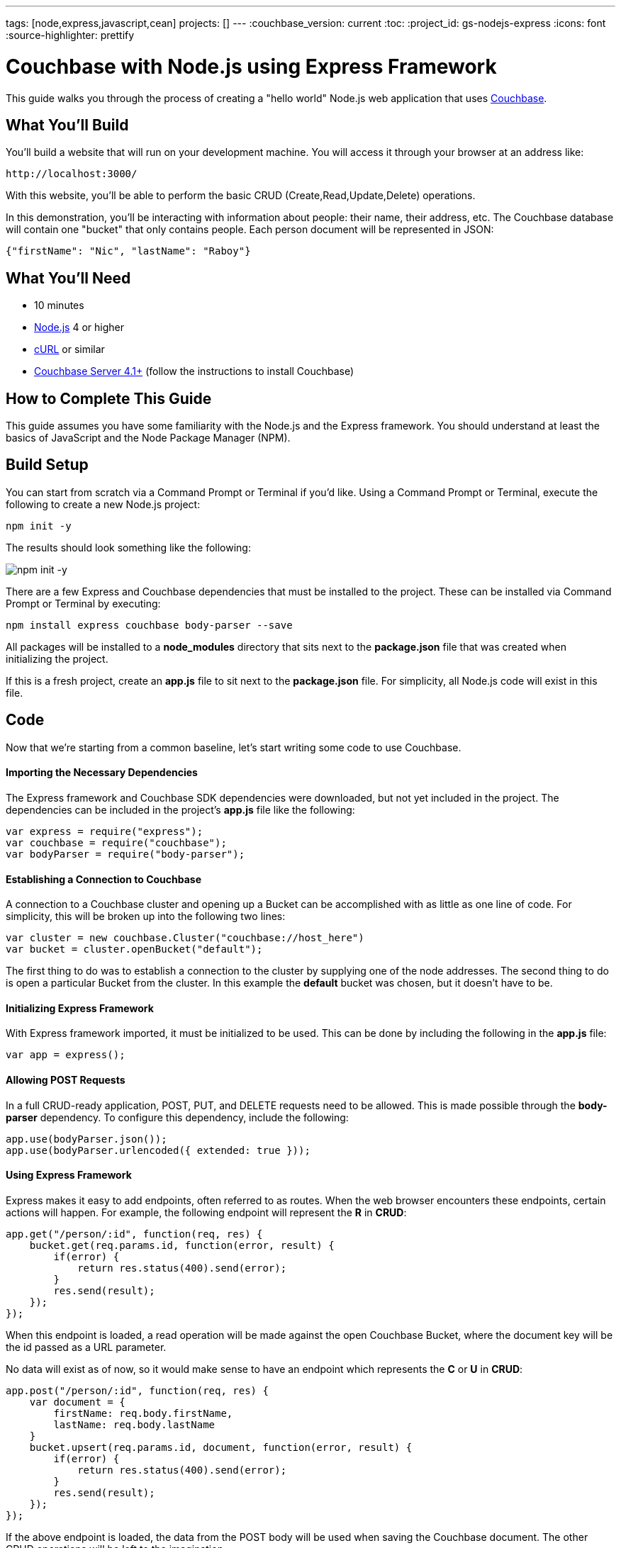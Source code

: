 ---
tags: [node,express,javascript,cean]
projects: []
---
:couchbase_version: current
:toc:
:project_id: gs-nodejs-express
:icons: font
:source-highlighter: prettify

= Couchbase with Node.js using Express Framework

This guide walks you through the process of creating a "hello world" Node.js web application that uses link:http://developer.couchbase.com[Couchbase].

== What You'll Build

You'll build a website that will run on your development machine. You will access it through your browser at an address like:

----
http://localhost:3000/
----

With this website, you'll be able to perform the basic CRUD (Create,Read,Update,Delete) operations.

In this demonstration, you'll be interacting with information about people: their name, their address, etc. The Couchbase database will contain one "bucket" that only contains people. Each person document will be represented in JSON:

[source,json]
----
{"firstName": "Nic", "lastName": "Raboy"}
----

== What You'll Need

* 10 minutes
* link:https://nodejs.org[Node.js] 4 or higher
* link:https://curl.haxx.se/download.html[cURL] or similar
* link:http://www.couchbase.com/nosql-databases/downloads[Couchbase Server 4.1+] (follow the instructions to install Couchbase)

== How to Complete This Guide

This guide assumes you have some familiarity with the Node.js and the Express framework. You should understand at least the basics of JavaScript and the Node Package Manager (NPM).

== Build Setup

You can start from scratch via a Command Prompt or Terminal if you'd like.  Using a Command Prompt or Terminal, execute the following to create a new Node.js project:

----
npm init -y
----

The results should look something like the following:

image::images/npm-init.png[npm init -y]

There are a few Express and Couchbase dependencies that must be installed to the project.  These can be installed via Command Prompt or Terminal by executing:

----
npm install express couchbase body-parser --save
----

All packages will be installed to a *node_modules* directory that sits next to the *package.json* file that was created when initializing the project.

If this is a fresh project, create an *app.js* file to sit next to the *package.json* file.  For simplicity, all Node.js code will exist in this file.

== Code

Now that we're starting from a common baseline, let's start writing some code to use Couchbase.

==== Importing the Necessary Dependencies

The Express framework and Couchbase SDK dependencies were downloaded, but not yet included in the project.  The dependencies can be included in the project's *app.js* file like the following:

[source,javascript]
----
var express = require("express");
var couchbase = require("couchbase");
var bodyParser = require("body-parser");
----

==== Establishing a Connection to Couchbase

A connection to a Couchbase cluster and opening up a Bucket can be accomplished with as little as one line of code.  For simplicity, this will be broken up into the following two lines:

[source,javascript]
----
var cluster = new couchbase.Cluster("couchbase://host_here")
var bucket = cluster.openBucket("default");
----

The first thing to do was to establish a connection to the cluster by supplying one of the node addresses.  The second thing to do is open a particular Bucket from the cluster.  In this example the *default* bucket was chosen, but it doesn't have to be.

==== Initializing Express Framework

With Express framework imported, it must be initialized to be used.  This can be done by including the following in the *app.js* file:

[source,javascript]
----
var app = express();
----

==== Allowing POST Requests

In a full CRUD-ready application, POST, PUT, and DELETE requests need to be allowed.  This is made possible through the *body-parser* dependency.  To configure this dependency, include the following:

[source,javascript]
----
app.use(bodyParser.json());
app.use(bodyParser.urlencoded({ extended: true }));
----

==== Using Express Framework

Express makes it easy to add endpoints, often referred to as routes.  When the web browser encounters these endpoints, certain actions will happen.  For example, the following endpoint will represent the *R* in *CRUD*:

[source,javascript]
----
app.get("/person/:id", function(req, res) {
    bucket.get(req.params.id, function(error, result) {
        if(error) {
            return res.status(400).send(error);
        }
        res.send(result);
    });
});
----

When this endpoint is loaded, a read operation will be made against the open Couchbase Bucket, where the document key will be the id passed as a URL parameter.

No data will exist as of now, so it would make sense to have an endpoint which represents the *C* or *U* in *CRUD*:

[source,javascript]
----
app.post("/person/:id", function(req, res) {
    var document = {
        firstName: req.body.firstName,
        lastName: req.body.lastName
    }
    bucket.upsert(req.params.id, document, function(error, result) {
        if(error) {
            return res.status(400).send(error);
        }
        res.send(result);
    });
});
----

If the above endpoint is loaded, the data from the POST body will be used when saving the Couchbase document.  The other CRUD operations will be left to the imagination.

For this application to act more like a server and less like a script, certain Express code must be put in place for listening to connections on a certain port:

[source,javascript]
----
var server = app.listen(3000, function() {
    console.log("Listening on port %s...", server.address().port);
});
----

The above code tells the application to continuously listen on the defined port *3000*.

== Run

This project can be launched from a Terminal or Command Prompt, just like it was created.  Execute the following:

----
node app.js
----

The above command will start a Node.js server and connect to Couchbase.

If your Terminal or Command Prompt supports cURL, execute the following to create a new document using the */person/:id* endpoint:

----
curl -H "Content-Type: application/json" \
     -X POST -d '{"firstName": "Nic", "lastName": "Raboy"}' \
     http://localhost:3000/person/nraboy
----

There are other ways to do a POST request, but it is out of the scope of this guide.  If using cURL, the result should look like the following:

[source,json]
----
{"cas": "41638250741760"}
----

Using cURL again, the other endpoint can be triggered for accessing the data that was just created:

----
curl http://localhost:3000/person/nraboy
----

The response from the above cURL command should return data that looks like the following:

[source,json]
----
{"cas": "41638250741760", "value": {"firstName": "Nic", "lastName": "Raboy"}}
----

== Summary

Congratulations! You've just developed an Express framework Node.js application that uses Couchbase.
